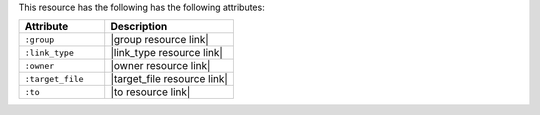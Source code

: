 .. The contents of this file are included in multiple topics.
.. This file should not be changed in a way that hinders its ability to appear in multiple documentation sets.

This resource has the following has the following attributes:

.. list-table::
   :widths: 200 300
   :header-rows: 1

   * - Attribute
     - Description
   * - ``:group``
     - |group resource link|
   * - ``:link_type``
     - |link_type resource link|
   * - ``:owner``
     - |owner resource link|
   * - ``:target_file``
     - |target_file resource link|
   * - ``:to``
     - |to resource link|

